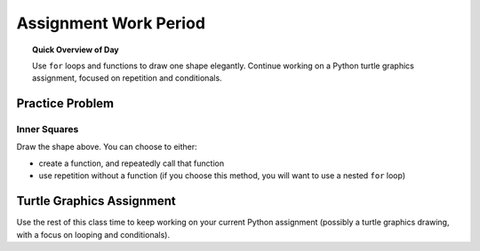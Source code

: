 
.. qnum::
   :prefix: turtle-square-shapes
   :start: 1


Assignment Work Period
================================

.. topic:: Quick Overview of Day

    Use ``for`` loops and functions to draw one shape elegantly. Continue working on a Python turtle graphics assignment, focused on repetition and conditionals.


.. reveal:: curriculum_addressed
    :showtitle: Curriculum Objectives Addressed In This Section

    - **CS20-CP1** Apply various problem-solving strategies to solve programming problems throughout Computer Science 20.
    - **CS20-FP1** Utilize different data types, including integer, floating point, Boolean and string, to solve programming problems.
    - **CS20-FP2** Investigate how control structures affect program flow.
    - **CS20-FP3** Construct and utilize functions to encapsulate reusable pieces of code.


Practice Problem
-----------------

Inner Squares
~~~~~~~~~~~~~~

.. image:: images/confusion-17.png

Draw the shape above. You can choose to either:

- create a function, and repeatedly call that function
- use repetition without a function (if you choose this method, you will want to use a nested ``for`` loop)

.. activecode:: practice_problems_17
    :nocodelens:

    import turtle


Turtle Graphics Assignment
---------------------------

Use the rest of this class time to keep working on your current Python assignment (possibly a turtle graphics drawing, with a focus on looping and conditionals).
